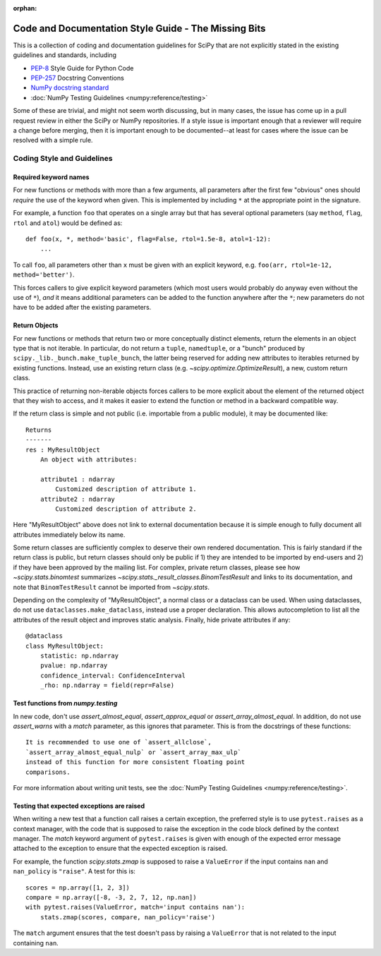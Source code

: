 :orphan:

.. _missing-bits:

Code and Documentation Style Guide - The Missing Bits
=====================================================

This is a collection of coding and documentation guidelines for SciPy that
are not explicitly stated in the existing guidelines and standards, including

* `PEP-8 <https://www.python.org/dev/peps/pep-0008>`_ Style Guide for Python Code
* `PEP-257 <https://www.python.org/dev/peps/pep-0257>`_ Docstring Conventions
* `NumPy docstring standard
  <https://numpydoc.readthedocs.io/en/latest/format.html>`_
* :doc:`NumPy Testing Guidelines <numpy:reference/testing>`

Some of these are trivial, and might not seem worth discussing, but in many
cases, the issue has come up in a pull request review in either the SciPy
or NumPy repositories.  If a style issue is important enough that a reviewer
will require a change before merging, then it is important enough to be
documented--at least for cases where the issue can be resolved with a simple
rule.


Coding Style and Guidelines
---------------------------

Required keyword names
~~~~~~~~~~~~~~~~~~~~~~
For new functions or methods with more than a few arguments, all parameters
after the first few "obvious" ones should *require* the use of the keyword
when given.  This is implemented by including ``*`` at the appropriate point
in the signature.

For example, a function ``foo`` that operates on a single array but that has
several optional parameters (say ``method``, ``flag``, ``rtol`` and ``atol``)
would be defined as::

    def foo(x, *, method='basic', flag=False, rtol=1.5e-8, atol=1-12):
        ...

To call ``foo``, all parameters other than ``x`` must be given with an
explicit keyword, e.g. ``foo(arr, rtol=1e-12, method='better')``.

This forces callers to give explicit keyword parameters (which most users
would probably do anyway even without the use of ``*``), *and* it means
additional parameters can be added to the function anywhere after the
``*``; new parameters do not have to be added after the existing parameters.


Return Objects
~~~~~~~~~~~~~~
For new functions or methods that return two or more conceptually distinct
elements, return the elements in an object type that is not iterable. In
particular, do not return a ``tuple``, ``namedtuple``, or a "bunch" produced
by ``scipy._lib._bunch.make_tuple_bunch``, the latter being reserved for adding
new attributes to iterables returned by existing functions. Instead, use an
existing return class (e.g. `~scipy.optimize.OptimizeResult`), a new, custom
return class.

This practice of returning non-iterable objects forces callers to be more
explicit about the element of the returned object that they wish to access,
and it makes it easier to extend the function or method in a backward
compatible way.

If the return class is simple and not public (i.e. importable from a public
module), it may be documented like::

    Returns
    -------
    res : MyResultObject
        An object with attributes:

        attribute1 : ndarray
            Customized description of attribute 1.
        attribute2 : ndarray
            Customized description of attribute 2.

Here "MyResultObject" above does not link to external documentation because it
is simple enough to fully document all attributes immediately below its name.

Some return classes are sufficiently complex to deserve their own rendered
documentation. This is fairly standard if the return class is public, but
return classes should only be public if 1) they are intended to be imported by
end-users and 2) if they have been approved by the mailing list. For complex,
private return classes, please see  how `~scipy.stats.binomtest` summarizes
`~scipy.stats._result_classes.BinomTestResult` and links to its documentation,
and note that ``BinomTestResult`` cannot be imported from `~scipy.stats`.

Depending on the complexity of "MyResultObject", a normal class or a dataclass
can be used. When using dataclasses, do not use ``dataclasses.make_dataclass``,
instead use a proper declaration. This allows autocompletion to list all
the attributes of the result object and improves static analysis.
Finally, hide private attributes if any::

    @dataclass
    class MyResultObject:
        statistic: np.ndarray
        pvalue: np.ndarray
        confidence_interval: ConfidenceInterval
        _rho: np.ndarray = field(repr=False)


Test functions from `numpy.testing`
~~~~~~~~~~~~~~~~~~~~~~~~~~~~~~~~~~~
In new code, don't use `assert_almost_equal`, `assert_approx_equal` or
`assert_array_almost_equal`. In addition, do not use `assert_warns` with a
`match` parameter, as this ignores that parameter. This is from the docstrings of
these functions::

    It is recommended to use one of `assert_allclose`,
    `assert_array_almost_equal_nulp` or `assert_array_max_ulp`
    instead of this function for more consistent floating point
    comparisons.

For more information about writing unit tests, see the
:doc:`NumPy Testing Guidelines <numpy:reference/testing>`.


Testing that expected exceptions are raised
~~~~~~~~~~~~~~~~~~~~~~~~~~~~~~~~~~~~~~~~~~~
When writing a new test that a function call raises a certain exception,
the preferred style is to use ``pytest.raises`` as a context manager, with
the code that is supposed to raise the exception in the code block defined
by the context manager.  The `match` keyword argument of ``pytest.raises``
is given with enough of the expected error message attached to the exception
to ensure that the expected exception is raised.

For example, the function `scipy.stats.zmap` is supposed to raise a
``ValueError`` if the input contains ``nan`` and ``nan_policy`` is ``"raise"``.
A test for this is::

    scores = np.array([1, 2, 3])
    compare = np.array([-8, -3, 2, 7, 12, np.nan])
    with pytest.raises(ValueError, match='input contains nan'):
        stats.zmap(scores, compare, nan_policy='raise')

The ``match`` argument ensures that the test doesn't pass by raising
a ``ValueError`` that is not related to the input containing ``nan``.
